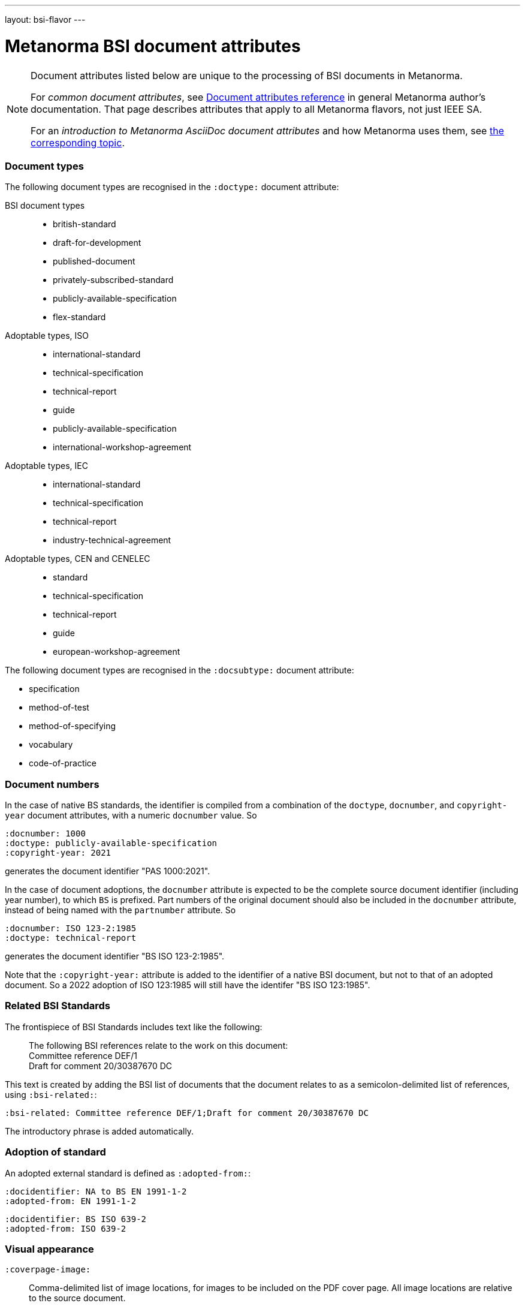 ---
layout: bsi-flavor
---

= Metanorma BSI document attributes

[[note_general_doc_ref_doc_attrib_ieee]]
[NOTE]
====
Document attributes listed below are unique to the processing of BSI documents
in Metanorma.

For _common document attributes_, see link:/author/ref/document-attributes/[Document attributes reference] in general Metanorma author's documentation. That page describes attributes that apply to all Metanorma flavors, not just IEEE SA.

For an _introduction to Metanorma AsciiDoc document attributes_ and how Metanorma uses them, see link:/author/topics/document-format/meta-attributes/[the corresponding topic].
====

=== Document types

The following document types are recognised in the `:doctype:` document attribute:

BSI document types::
+
--
* british-standard
* draft-for-development
* published-document
* privately-subscribed-standard
* publicly-available-specification
* flex-standard
--

Adoptable types, ISO ::
+
--
* international-standard
* technical-specification
* technical-report
* guide
* publicly-available-specification
* international-workshop-agreement
--


Adoptable types, IEC ::
+
--
* international-standard
* technical-specification
* technical-report
* industry-technical-agreement
--

Adoptable types, CEN and CENELEC ::
+
--
* standard
* technical-specification
* technical-report
* guide
* european-workshop-agreement
--

The following document types are recognised in the `:docsubtype:` document attribute:

* specification
* method-of-test
* method-of-specifying
* vocabulary
* code-of-practice

=== Document numbers

In the case of native BS standards, the identifier is compiled from a combination of the `doctype`,
`docnumber`, and `copyright-year` document attributes, with a numeric `docnumber` value. So

[source,asciidoctor]
----
:docnumber: 1000
:doctype: publicly-available-specification
:copyright-year: 2021
----

generates the document identifier "PAS 1000:2021".

In the case of document adoptions, the `docnumber` attribute is expected to be the complete source
document identifier (including year number), to which `BS` is prefixed. Part numbers of the original
document should also be included in the `docnumber` attribute, instead of being named with the `partnumber`
attribute. So

[source,asciidoctor]
----
:docnumber: ISO 123-2:1985
:doctype: technical-report
----

generates the document identifier "BS ISO 123-2:1985".

Note that the `:copyright-year:` attribute is added to the identifier of a native BSI document,
but not to that of an adopted document. So a 2022 adoption of ISO 123:1985 will still have the identifer
"BS ISO 123:1985".

=== Related BSI Standards

The frontispiece of BSI Standards includes text like the following:

____
The following BSI references relate to the work on this document: +
Committee reference DEF/1 +
Draft for comment 20/30387670 DC
____

This text is created by adding the BSI list of documents that the document relates to
as a semicolon-delimited list of references, using `:bsi-related:`:

[source,asciidoctor]
----
:bsi-related: Committee reference DEF/1;Draft for comment 20/30387670 DC
----

The introductory phrase is added automatically.

=== Adoption of standard

An adopted external standard is defined as `:adopted-from:`:

[source,asciidoctor]
----
:docidentifier: NA to BS EN 1991-1-2
:adopted-from: EN 1991-1-2
----


[source,asciidoctor]
----
:docidentifier: BS ISO 639-2
:adopted-from: ISO 639-2
----

=== Visual appearance

`:coverpage-image:`:: Comma-delimited list of image locations, for images to be included on the PDF cover page. All image locations are relative to the source document.
`:innercoverpage-image:`:: Same, for images to be included on the PDF inside cover page.
`:tocside-image:`:: Same, for images to be included on the PDF Table of Contents side page.
`:backpage-image:`:: Same, for images to be included on the PDF back page.

`:presentation-metadata-color-cover-background:`:: Background colour on PDF front cover, as #HEX.
`:presentation-metadata-color-cover-title:`:: Title colour on PDF front cover, as #HEX.
`:presentation-metadata-color-title:`:: Colour on PDF text accents (headings and titles), as #HEX.
`:presentation-metadata-color-preface-background:`:: Background colour on PDF preface, as #HEX.
`:presentation-metadata-color-list-label:`:: List item bullet colour, as #HEX.
`:presentation-metadata-color-backpage-background:`:: Background colour on PDF back cover, as #HEX.
